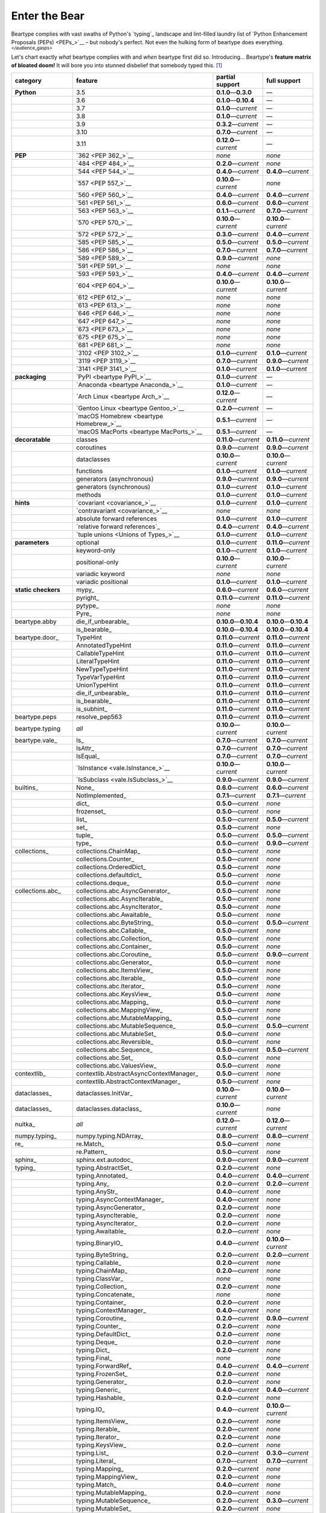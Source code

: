 .. # ------------------( LICENSE                             )------------------
.. # Copyright (c) 2014-2023 Beartype authors.
.. # See "LICENSE" for further details.
.. #
.. # ------------------( SYNOPSIS                            )------------------
.. # Child reStructuredText (reST) document gently introducing this project.

.. # ------------------( MAIN                                )------------------

.. _pep:pep:

##############
Enter the Bear
##############

Beartype complies with vast swaths of Python's `typing`_ landscape and
lint-filled laundry list of `Python Enhancement Proposals (PEPs) <PEPs_>`__ –
but nobody's perfect. Not even the hulking form of beartype does everything.
:superscript:`</audience_gasps>`

Let's chart exactly *what* beartype complies with and *when* beartype first did
so. Introducing... Beartype's **feature matrix of bloated doom!** It will bore
you into stunned disbelief that somebody typed this. [#rsi]_

+---------------------+-----------------------------------------+---------------------------+---------------------------+
| category            | feature                                 | partial support           | full support              |
+=====================+=========================================+===========================+===========================+
| **Python**          | 3.5                                     | **0.1.0**\ —\ **0.3.0**   | —                         |
+---------------------+-----------------------------------------+---------------------------+---------------------------+
|                     | 3.6                                     | **0.1.0**\ —\ **0.10.4**  | —                         |
+---------------------+-----------------------------------------+---------------------------+---------------------------+
|                     | 3.7                                     | **0.1.0**\ —\ *current*   | —                         |
+---------------------+-----------------------------------------+---------------------------+---------------------------+
|                     | 3.8                                     | **0.1.0**\ —\ *current*   | —                         |
+---------------------+-----------------------------------------+---------------------------+---------------------------+
|                     | 3.9                                     | **0.3.2**\ —\ *current*   | —                         |
+---------------------+-----------------------------------------+---------------------------+---------------------------+
|                     | 3.10                                    | **0.7.0**\ —\ *current*   | —                         |
+---------------------+-----------------------------------------+---------------------------+---------------------------+
|                     | 3.11                                    | **0.12.0**\ —\ *current*  | —                         |
+---------------------+-----------------------------------------+---------------------------+---------------------------+
| **PEP**             | `362 <PEP 362_>`__                      | *none*                    | *none*                    |
+---------------------+-----------------------------------------+---------------------------+---------------------------+
|                     | `484 <PEP 484_>`__                      | **0.2.0**\ —\ *current*   | *none*                    |
+---------------------+-----------------------------------------+---------------------------+---------------------------+
|                     | `544 <PEP 544_>`__                      | **0.4.0**\ —\ *current*   | **0.4.0**\ —\ *current*   |
+---------------------+-----------------------------------------+---------------------------+---------------------------+
|                     | `557 <PEP 557_>`__                      | **0.10.0**\ —\ *current*  | *none*                    |
+---------------------+-----------------------------------------+---------------------------+---------------------------+
|                     | `560 <PEP 560_>`__                      | **0.4.0**\ —\ *current*   | **0.4.0**\ —\ *current*   |
+---------------------+-----------------------------------------+---------------------------+---------------------------+
|                     | `561 <PEP 561_>`__                      | **0.6.0**\ —\ *current*   | **0.6.0**\ —\ *current*   |
+---------------------+-----------------------------------------+---------------------------+---------------------------+
|                     | `563 <PEP 563_>`__                      | **0.1.1**\ —\ *current*   | **0.7.0**\ —\ *current*   |
+---------------------+-----------------------------------------+---------------------------+---------------------------+
|                     | `570 <PEP 570_>`__                      | **0.10.0**\ —\ *current*  | **0.10.0**\ —\ *current*  |
+---------------------+-----------------------------------------+---------------------------+---------------------------+
|                     | `572 <PEP 572_>`__                      | **0.3.0**\ —\ *current*   | **0.4.0**\ —\ *current*   |
+---------------------+-----------------------------------------+---------------------------+---------------------------+
|                     | `585 <PEP 585_>`__                      | **0.5.0**\ —\ *current*   | **0.5.0**\ —\ *current*   |
+---------------------+-----------------------------------------+---------------------------+---------------------------+
|                     | `586 <PEP 586_>`__                      | **0.7.0**\ —\ *current*   | **0.7.0**\ —\ *current*   |
+---------------------+-----------------------------------------+---------------------------+---------------------------+
|                     | `589 <PEP 589_>`__                      | **0.9.0**\ —\ *current*   | *none*                    |
+---------------------+-----------------------------------------+---------------------------+---------------------------+
|                     | `591 <PEP 591_>`__                      | *none*                    | *none*                    |
+---------------------+-----------------------------------------+---------------------------+---------------------------+
|                     | `593 <PEP 593_>`__                      | **0.4.0**\ —\ *current*   | **0.4.0**\ —\ *current*   |
+---------------------+-----------------------------------------+---------------------------+---------------------------+
|                     | `604 <PEP 604_>`__                      | **0.10.0**\ —\ *current*  | **0.10.0**\ —\ *current*  |
+---------------------+-----------------------------------------+---------------------------+---------------------------+
|                     | `612 <PEP 612_>`__                      | *none*                    | *none*                    |
+---------------------+-----------------------------------------+---------------------------+---------------------------+
|                     | `613 <PEP 613_>`__                      | *none*                    | *none*                    |
+---------------------+-----------------------------------------+---------------------------+---------------------------+
|                     | `646 <PEP 646_>`__                      | *none*                    | *none*                    |
+---------------------+-----------------------------------------+---------------------------+---------------------------+
|                     | `647 <PEP 647_>`__                      | *none*                    | *none*                    |
+---------------------+-----------------------------------------+---------------------------+---------------------------+
|                     | `673 <PEP 673_>`__                      | *none*                    | *none*                    |
+---------------------+-----------------------------------------+---------------------------+---------------------------+
|                     | `675 <PEP 675_>`__                      | *none*                    | *none*                    |
+---------------------+-----------------------------------------+---------------------------+---------------------------+
|                     | `681 <PEP 681_>`__                      | *none*                    | *none*                    |
+---------------------+-----------------------------------------+---------------------------+---------------------------+
|                     | `3102 <PEP 3102_>`__                    | **0.1.0**\ —\ *current*   | **0.1.0**\ —\ *current*   |
+---------------------+-----------------------------------------+---------------------------+---------------------------+
|                     | `3119 <PEP 3119_>`__                    | **0.7.0**\ —\ *current*   | **0.9.0**\ —\ *current*   |
+---------------------+-----------------------------------------+---------------------------+---------------------------+
|                     | `3141 <PEP 3141_>`__                    | **0.1.0**\ —\ *current*   | **0.1.0**\ —\ *current*   |
+---------------------+-----------------------------------------+---------------------------+---------------------------+
| **packaging**       | `PyPI <beartype PyPI_>`__               | **0.1.0**\ —\ *current*   | —                         |
+---------------------+-----------------------------------------+---------------------------+---------------------------+
|                     | `Anaconda <beartype Anaconda_>`__       | **0.1.0**\ —\ *current*   | —                         |
+---------------------+-----------------------------------------+---------------------------+---------------------------+
|                     | `Arch Linux <beartype Arch_>`__         | **0.12.0**\ —\ *current*  | —                         |
+---------------------+-----------------------------------------+---------------------------+---------------------------+
|                     | `Gentoo Linux <beartype Gentoo_>`__     | **0.2.0**\ —\ *current*   | —                         |
+---------------------+-----------------------------------------+---------------------------+---------------------------+
|                     | `macOS Homebrew <beartype Homebrew_>`__ | **0.5.1**\ —\ *current*   | —                         |
+---------------------+-----------------------------------------+---------------------------+---------------------------+
|                     | `macOS MacPorts <beartype MacPorts_>`__ | **0.5.1**\ —\ *current*   | —                         |
+---------------------+-----------------------------------------+---------------------------+---------------------------+
| **decoratable**     | classes                                 | **0.11.0**\ —\ *current*  | **0.11.0**\ —\ *current*  |
+---------------------+-----------------------------------------+---------------------------+---------------------------+
|                     | coroutines                              | **0.9.0**\ —\ *current*   | **0.9.0**\ —\ *current*   |
+---------------------+-----------------------------------------+---------------------------+---------------------------+
|                     | dataclasses                             | **0.10.0**\ —\ *current*  | **0.10.0**\ —\ *current*  |
+---------------------+-----------------------------------------+---------------------------+---------------------------+
|                     | functions                               | **0.1.0**\ —\ *current*   | **0.1.0**\ —\ *current*   |
+---------------------+-----------------------------------------+---------------------------+---------------------------+
|                     | generators (asynchronous)               | **0.9.0**\ —\ *current*   | **0.9.0**\ —\ *current*   |
+---------------------+-----------------------------------------+---------------------------+---------------------------+
|                     | generators (synchronous)                | **0.1.0**\ —\ *current*   | **0.1.0**\ —\ *current*   |
+---------------------+-----------------------------------------+---------------------------+---------------------------+
|                     | methods                                 | **0.1.0**\ —\ *current*   | **0.1.0**\ —\ *current*   |
+---------------------+-----------------------------------------+---------------------------+---------------------------+
| **hints**           | `covariant <covariance_>`__             | **0.1.0**\ —\ *current*   | **0.1.0**\ —\ *current*   |
+---------------------+-----------------------------------------+---------------------------+---------------------------+
|                     | `contravariant <covariance_>`__         | *none*                    | *none*                    |
+---------------------+-----------------------------------------+---------------------------+---------------------------+
|                     | absolute forward references             | **0.1.0**\ —\ *current*   | **0.1.0**\ —\ *current*   |
+---------------------+-----------------------------------------+---------------------------+---------------------------+
|                     | `relative forward references`_          | **0.4.0**\ —\ *current*   | **0.4.0**\ —\ *current*   |
+---------------------+-----------------------------------------+---------------------------+---------------------------+
|                     | `tuple unions <Unions of Types_>`__     | **0.1.0**\ —\ *current*   | **0.1.0**\ —\ *current*   |
+---------------------+-----------------------------------------+---------------------------+---------------------------+
| **parameters**      | optional                                | **0.1.0**\ —\ *current*   | **0.11.0**\ —\ *current*  |
+---------------------+-----------------------------------------+---------------------------+---------------------------+
|                     | keyword-only                            | **0.1.0**\ —\ *current*   | **0.1.0**\ —\ *current*   |
+---------------------+-----------------------------------------+---------------------------+---------------------------+
|                     | positional-only                         | **0.10.0**\ —\ *current*  | **0.10.0**\ —\ *current*  |
+---------------------+-----------------------------------------+---------------------------+---------------------------+
|                     | variadic keyword                        | *none*                    | *none*                    |
+---------------------+-----------------------------------------+---------------------------+---------------------------+
|                     | variadic positional                     | **0.1.0**\ —\ *current*   | **0.1.0**\ —\ *current*   |
+---------------------+-----------------------------------------+---------------------------+---------------------------+
| **static checkers** | mypy_                                   | **0.6.0**\ —\ *current*   | **0.6.0**\ —\ *current*   |
+---------------------+-----------------------------------------+---------------------------+---------------------------+
|                     | pyright_                                | **0.11.0**\ —\ *current*  | **0.11.0**\ —\ *current*  |
+---------------------+-----------------------------------------+---------------------------+---------------------------+
|                     | pytype_                                 | *none*                    | *none*                    |
+---------------------+-----------------------------------------+---------------------------+---------------------------+
|                     | Pyre_                                   | *none*                    | *none*                    |
+---------------------+-----------------------------------------+---------------------------+---------------------------+
| beartype.abby       | die_if_unbearable_                      | **0.10.0**\ —\ **0.10.4** | **0.10.0**\ —\ **0.10.4** |
+---------------------+-----------------------------------------+---------------------------+---------------------------+
|                     | is_bearable_                            | **0.10.0**\ —\ **0.10.4** | **0.10.0**\ —\ **0.10.4** |
+---------------------+-----------------------------------------+---------------------------+---------------------------+
| beartype.door_      | TypeHint                                | **0.11.0**\ —\ *current*  | **0.11.0**\ —\ *current*  |
+---------------------+-----------------------------------------+---------------------------+---------------------------+
|                     | AnnotatedTypeHint                       | **0.11.0**\ —\ *current*  | **0.11.0**\ —\ *current*  |
+---------------------+-----------------------------------------+---------------------------+---------------------------+
|                     | CallableTypeHint                        | **0.11.0**\ —\ *current*  | **0.11.0**\ —\ *current*  |
+---------------------+-----------------------------------------+---------------------------+---------------------------+
|                     | LiteralTypeHint                         | **0.11.0**\ —\ *current*  | **0.11.0**\ —\ *current*  |
+---------------------+-----------------------------------------+---------------------------+---------------------------+
|                     | NewTypeTypeHint                         | **0.11.0**\ —\ *current*  | **0.11.0**\ —\ *current*  |
+---------------------+-----------------------------------------+---------------------------+---------------------------+
|                     | TypeVarTypeHint                         | **0.11.0**\ —\ *current*  | **0.11.0**\ —\ *current*  |
+---------------------+-----------------------------------------+---------------------------+---------------------------+
|                     | UnionTypeHint                           | **0.11.0**\ —\ *current*  | **0.11.0**\ —\ *current*  |
+---------------------+-----------------------------------------+---------------------------+---------------------------+
|                     | die_if_unbearable_                      | **0.11.0**\ —\ *current*  | **0.11.0**\ —\ *current*  |
+---------------------+-----------------------------------------+---------------------------+---------------------------+
|                     | is_bearable_                            | **0.11.0**\ —\ *current*  | **0.11.0**\ —\ *current*  |
+---------------------+-----------------------------------------+---------------------------+---------------------------+
|                     | is_subhint_                             | **0.11.0**\ —\ *current*  | **0.11.0**\ —\ *current*  |
+---------------------+-----------------------------------------+---------------------------+---------------------------+
| beartype.peps       | resolve_pep563                          | **0.11.0**\ —\ *current*  | **0.11.0**\ —\ *current*  |
+---------------------+-----------------------------------------+---------------------------+---------------------------+
| beartype.typing     | *all*                                   | **0.10.0**\ —\ *current*  | **0.10.0**\ —\ *current*  |
+---------------------+-----------------------------------------+---------------------------+---------------------------+
| beartype.vale_      | Is_                                     | **0.7.0**\ —\ *current*   | **0.7.0**\ —\ *current*   |
+---------------------+-----------------------------------------+---------------------------+---------------------------+
|                     | IsAttr_                                 | **0.7.0**\ —\ *current*   | **0.7.0**\ —\ *current*   |
+---------------------+-----------------------------------------+---------------------------+---------------------------+
|                     | IsEqual_                                | **0.7.0**\ —\ *current*   | **0.7.0**\ —\ *current*   |
+---------------------+-----------------------------------------+---------------------------+---------------------------+
|                     | `IsInstance <vale.IsInstance_>`__       | **0.10.0**\ —\ *current*  | **0.10.0**\ —\ *current*  |
+---------------------+-----------------------------------------+---------------------------+---------------------------+
|                     | `IsSubclass <vale.IsSubclass_>`__       | **0.9.0**\ —\ *current*   | **0.9.0**\ —\ *current*   |
+---------------------+-----------------------------------------+---------------------------+---------------------------+
| builtins_           | None_                                   | **0.6.0**\ —\ *current*   | **0.6.0**\ —\ *current*   |
+---------------------+-----------------------------------------+---------------------------+---------------------------+
|                     | NotImplemented_                         | **0.7.1**\ —\ *current*   | **0.7.1**\ —\ *current*   |
+---------------------+-----------------------------------------+---------------------------+---------------------------+
|                     | dict_                                   | **0.5.0**\ —\ *current*   | *none*                    |
+---------------------+-----------------------------------------+---------------------------+---------------------------+
|                     | frozenset_                              | **0.5.0**\ —\ *current*   | *none*                    |
+---------------------+-----------------------------------------+---------------------------+---------------------------+
|                     | list_                                   | **0.5.0**\ —\ *current*   | **0.5.0**\ —\ *current*   |
+---------------------+-----------------------------------------+---------------------------+---------------------------+
|                     | set_                                    | **0.5.0**\ —\ *current*   | *none*                    |
+---------------------+-----------------------------------------+---------------------------+---------------------------+
|                     | tuple_                                  | **0.5.0**\ —\ *current*   | **0.5.0**\ —\ *current*   |
+---------------------+-----------------------------------------+---------------------------+---------------------------+
|                     | type_                                   | **0.5.0**\ —\ *current*   | **0.9.0**\ —\ *current*   |
+---------------------+-----------------------------------------+---------------------------+---------------------------+
| collections_        | collections.ChainMap_                   | **0.5.0**\ —\ *current*   | *none*                    |
+---------------------+-----------------------------------------+---------------------------+---------------------------+
|                     | collections.Counter_                    | **0.5.0**\ —\ *current*   | *none*                    |
+---------------------+-----------------------------------------+---------------------------+---------------------------+
|                     | collections.OrderedDict_                | **0.5.0**\ —\ *current*   | *none*                    |
+---------------------+-----------------------------------------+---------------------------+---------------------------+
|                     | collections.defaultdict_                | **0.5.0**\ —\ *current*   | *none*                    |
+---------------------+-----------------------------------------+---------------------------+---------------------------+
|                     | collections.deque_                      | **0.5.0**\ —\ *current*   | *none*                    |
+---------------------+-----------------------------------------+---------------------------+---------------------------+
| collections.abc_    | collections.abc.AsyncGenerator_         | **0.5.0**\ —\ *current*   | *none*                    |
+---------------------+-----------------------------------------+---------------------------+---------------------------+
|                     | collections.abc.AsyncIterable_          | **0.5.0**\ —\ *current*   | *none*                    |
+---------------------+-----------------------------------------+---------------------------+---------------------------+
|                     | collections.abc.AsyncIterator_          | **0.5.0**\ —\ *current*   | *none*                    |
+---------------------+-----------------------------------------+---------------------------+---------------------------+
|                     | collections.abc.Awaitable_              | **0.5.0**\ —\ *current*   | *none*                    |
+---------------------+-----------------------------------------+---------------------------+---------------------------+
|                     | collections.abc.ByteString_             | **0.5.0**\ —\ *current*   | **0.5.0**\ —\ *current*   |
+---------------------+-----------------------------------------+---------------------------+---------------------------+
|                     | collections.abc.Callable_               | **0.5.0**\ —\ *current*   | *none*                    |
+---------------------+-----------------------------------------+---------------------------+---------------------------+
|                     | collections.abc.Collection_             | **0.5.0**\ —\ *current*   | *none*                    |
+---------------------+-----------------------------------------+---------------------------+---------------------------+
|                     | collections.abc.Container_              | **0.5.0**\ —\ *current*   | *none*                    |
+---------------------+-----------------------------------------+---------------------------+---------------------------+
|                     | collections.abc.Coroutine_              | **0.5.0**\ —\ *current*   | **0.9.0**\ —\ *current*   |
+---------------------+-----------------------------------------+---------------------------+---------------------------+
|                     | collections.abc.Generator_              | **0.5.0**\ —\ *current*   | *none*                    |
+---------------------+-----------------------------------------+---------------------------+---------------------------+
|                     | collections.abc.ItemsView_              | **0.5.0**\ —\ *current*   | *none*                    |
+---------------------+-----------------------------------------+---------------------------+---------------------------+
|                     | collections.abc.Iterable_               | **0.5.0**\ —\ *current*   | *none*                    |
+---------------------+-----------------------------------------+---------------------------+---------------------------+
|                     | collections.abc.Iterator_               | **0.5.0**\ —\ *current*   | *none*                    |
+---------------------+-----------------------------------------+---------------------------+---------------------------+
|                     | collections.abc.KeysView_               | **0.5.0**\ —\ *current*   | *none*                    |
+---------------------+-----------------------------------------+---------------------------+---------------------------+
|                     | collections.abc.Mapping_                | **0.5.0**\ —\ *current*   | *none*                    |
+---------------------+-----------------------------------------+---------------------------+---------------------------+
|                     | collections.abc.MappingView_            | **0.5.0**\ —\ *current*   | *none*                    |
+---------------------+-----------------------------------------+---------------------------+---------------------------+
|                     | collections.abc.MutableMapping_         | **0.5.0**\ —\ *current*   | *none*                    |
+---------------------+-----------------------------------------+---------------------------+---------------------------+
|                     | collections.abc.MutableSequence_        | **0.5.0**\ —\ *current*   | **0.5.0**\ —\ *current*   |
+---------------------+-----------------------------------------+---------------------------+---------------------------+
|                     | collections.abc.MutableSet_             | **0.5.0**\ —\ *current*   | *none*                    |
+---------------------+-----------------------------------------+---------------------------+---------------------------+
|                     | collections.abc.Reversible_             | **0.5.0**\ —\ *current*   | *none*                    |
+---------------------+-----------------------------------------+---------------------------+---------------------------+
|                     | collections.abc.Sequence_               | **0.5.0**\ —\ *current*   | **0.5.0**\ —\ *current*   |
+---------------------+-----------------------------------------+---------------------------+---------------------------+
|                     | collections.abc.Set_                    | **0.5.0**\ —\ *current*   | *none*                    |
+---------------------+-----------------------------------------+---------------------------+---------------------------+
|                     | collections.abc.ValuesView_             | **0.5.0**\ —\ *current*   | *none*                    |
+---------------------+-----------------------------------------+---------------------------+---------------------------+
| contextlib_         | contextlib.AbstractAsyncContextManager_ | **0.5.0**\ —\ *current*   | *none*                    |
+---------------------+-----------------------------------------+---------------------------+---------------------------+
|                     | contextlib.AbstractContextManager_      | **0.5.0**\ —\ *current*   | *none*                    |
+---------------------+-----------------------------------------+---------------------------+---------------------------+
| dataclasses_        | dataclasses.InitVar_                    | **0.10.0**\ —\ *current*  | **0.10.0**\ —\ *current*  |
+---------------------+-----------------------------------------+---------------------------+---------------------------+
| dataclasses_        | dataclasses.dataclass_                  | **0.10.0**\ —\ *current*  | *none*                    |
+---------------------+-----------------------------------------+---------------------------+---------------------------+
| nuitka_             | *all*                                   | **0.12.0**\ —\ *current*  | **0.12.0**\ —\ *current*  |
+---------------------+-----------------------------------------+---------------------------+---------------------------+
| numpy.typing_       | numpy.typing.NDArray_                   | **0.8.0**\ —\ *current*   | **0.8.0**\ —\ *current*   |
+---------------------+-----------------------------------------+---------------------------+---------------------------+
| re_                 | re.Match_                               | **0.5.0**\ —\ *current*   | *none*                    |
+---------------------+-----------------------------------------+---------------------------+---------------------------+
|                     | re.Pattern_                             | **0.5.0**\ —\ *current*   | *none*                    |
+---------------------+-----------------------------------------+---------------------------+---------------------------+
| sphinx_             | sphinx.ext.autodoc_                     | **0.9.0**\ —\ *current*   | **0.9.0**\ —\ *current*   |
+---------------------+-----------------------------------------+---------------------------+---------------------------+
| typing_             | typing.AbstractSet_                     | **0.2.0**\ —\ *current*   | *none*                    |
+---------------------+-----------------------------------------+---------------------------+---------------------------+
|                     | typing.Annotated_                       | **0.4.0**\ —\ *current*   | **0.4.0**\ —\ *current*   |
+---------------------+-----------------------------------------+---------------------------+---------------------------+
|                     | typing.Any_                             | **0.2.0**\ —\ *current*   | **0.2.0**\ —\ *current*   |
+---------------------+-----------------------------------------+---------------------------+---------------------------+
|                     | typing.AnyStr_                          | **0.4.0**\ —\ *current*   | *none*                    |
+---------------------+-----------------------------------------+---------------------------+---------------------------+
|                     | typing.AsyncContextManager_             | **0.4.0**\ —\ *current*   | *none*                    |
+---------------------+-----------------------------------------+---------------------------+---------------------------+
|                     | typing.AsyncGenerator_                  | **0.2.0**\ —\ *current*   | *none*                    |
+---------------------+-----------------------------------------+---------------------------+---------------------------+
|                     | typing.AsyncIterable_                   | **0.2.0**\ —\ *current*   | *none*                    |
+---------------------+-----------------------------------------+---------------------------+---------------------------+
|                     | typing.AsyncIterator_                   | **0.2.0**\ —\ *current*   | *none*                    |
+---------------------+-----------------------------------------+---------------------------+---------------------------+
|                     | typing.Awaitable_                       | **0.2.0**\ —\ *current*   | *none*                    |
+---------------------+-----------------------------------------+---------------------------+---------------------------+
|                     | typing.BinaryIO_                        | **0.4.0**\ —\ *current*   | **0.10.0**\ —\ *current*  |
+---------------------+-----------------------------------------+---------------------------+---------------------------+
|                     | typing.ByteString_                      | **0.2.0**\ —\ *current*   | **0.2.0**\ —\ *current*   |
+---------------------+-----------------------------------------+---------------------------+---------------------------+
|                     | typing.Callable_                        | **0.2.0**\ —\ *current*   | *none*                    |
+---------------------+-----------------------------------------+---------------------------+---------------------------+
|                     | typing.ChainMap_                        | **0.2.0**\ —\ *current*   | *none*                    |
+---------------------+-----------------------------------------+---------------------------+---------------------------+
|                     | typing.ClassVar_                        | *none*                    | *none*                    |
+---------------------+-----------------------------------------+---------------------------+---------------------------+
|                     | typing.Collection_                      | **0.2.0**\ —\ *current*   | *none*                    |
+---------------------+-----------------------------------------+---------------------------+---------------------------+
|                     | typing.Concatenate_                     | *none*                    | *none*                    |
+---------------------+-----------------------------------------+---------------------------+---------------------------+
|                     | typing.Container_                       | **0.2.0**\ —\ *current*   | *none*                    |
+---------------------+-----------------------------------------+---------------------------+---------------------------+
|                     | typing.ContextManager_                  | **0.4.0**\ —\ *current*   | *none*                    |
+---------------------+-----------------------------------------+---------------------------+---------------------------+
|                     | typing.Coroutine_                       | **0.2.0**\ —\ *current*   | **0.9.0**\ —\ *current*   |
+---------------------+-----------------------------------------+---------------------------+---------------------------+
|                     | typing.Counter_                         | **0.2.0**\ —\ *current*   | *none*                    |
+---------------------+-----------------------------------------+---------------------------+---------------------------+
|                     | typing.DefaultDict_                     | **0.2.0**\ —\ *current*   | *none*                    |
+---------------------+-----------------------------------------+---------------------------+---------------------------+
|                     | typing.Deque_                           | **0.2.0**\ —\ *current*   | *none*                    |
+---------------------+-----------------------------------------+---------------------------+---------------------------+
|                     | typing.Dict_                            | **0.2.0**\ —\ *current*   | *none*                    |
+---------------------+-----------------------------------------+---------------------------+---------------------------+
|                     | typing.Final_                           | *none*                    | *none*                    |
+---------------------+-----------------------------------------+---------------------------+---------------------------+
|                     | typing.ForwardRef_                      | **0.4.0**\ —\ *current*   | **0.4.0**\ —\ *current*   |
+---------------------+-----------------------------------------+---------------------------+---------------------------+
|                     | typing.FrozenSet_                       | **0.2.0**\ —\ *current*   | *none*                    |
+---------------------+-----------------------------------------+---------------------------+---------------------------+
|                     | typing.Generator_                       | **0.2.0**\ —\ *current*   | *none*                    |
+---------------------+-----------------------------------------+---------------------------+---------------------------+
|                     | typing.Generic_                         | **0.4.0**\ —\ *current*   | **0.4.0**\ —\ *current*   |
+---------------------+-----------------------------------------+---------------------------+---------------------------+
|                     | typing.Hashable_                        | **0.2.0**\ —\ *current*   | *none*                    |
+---------------------+-----------------------------------------+---------------------------+---------------------------+
|                     | typing.IO_                              | **0.4.0**\ —\ *current*   | **0.10.0**\ —\ *current*  |
+---------------------+-----------------------------------------+---------------------------+---------------------------+
|                     | typing.ItemsView_                       | **0.2.0**\ —\ *current*   | *none*                    |
+---------------------+-----------------------------------------+---------------------------+---------------------------+
|                     | typing.Iterable_                        | **0.2.0**\ —\ *current*   | *none*                    |
+---------------------+-----------------------------------------+---------------------------+---------------------------+
|                     | typing.Iterator_                        | **0.2.0**\ —\ *current*   | *none*                    |
+---------------------+-----------------------------------------+---------------------------+---------------------------+
|                     | typing.KeysView_                        | **0.2.0**\ —\ *current*   | *none*                    |
+---------------------+-----------------------------------------+---------------------------+---------------------------+
|                     | typing.List_                            | **0.2.0**\ —\ *current*   | **0.3.0**\ —\ *current*   |
+---------------------+-----------------------------------------+---------------------------+---------------------------+
|                     | typing.Literal_                         | **0.7.0**\ —\ *current*   | **0.7.0**\ —\ *current*   |
+---------------------+-----------------------------------------+---------------------------+---------------------------+
|                     | typing.Mapping_                         | **0.2.0**\ —\ *current*   | *none*                    |
+---------------------+-----------------------------------------+---------------------------+---------------------------+
|                     | typing.MappingView_                     | **0.2.0**\ —\ *current*   | *none*                    |
+---------------------+-----------------------------------------+---------------------------+---------------------------+
|                     | typing.Match_                           | **0.4.0**\ —\ *current*   | *none*                    |
+---------------------+-----------------------------------------+---------------------------+---------------------------+
|                     | typing.MutableMapping_                  | **0.2.0**\ —\ *current*   | *none*                    |
+---------------------+-----------------------------------------+---------------------------+---------------------------+
|                     | typing.MutableSequence_                 | **0.2.0**\ —\ *current*   | **0.3.0**\ —\ *current*   |
+---------------------+-----------------------------------------+---------------------------+---------------------------+
|                     | typing.MutableSet_                      | **0.2.0**\ —\ *current*   | *none*                    |
+---------------------+-----------------------------------------+---------------------------+---------------------------+
|                     | typing.NamedTuple_                      | **0.1.0**\ —\ *current*   | **0.12.0**\ —\ *current*  |
+---------------------+-----------------------------------------+---------------------------+---------------------------+
|                     | typing.NewType_                         | **0.4.0**\ —\ *current*   | **0.4.0**\ —\ *current*   |
+---------------------+-----------------------------------------+---------------------------+---------------------------+
|                     | typing.NoReturn_                        | **0.4.0**\ —\ *current*   | **0.4.0**\ —\ *current*   |
+---------------------+-----------------------------------------+---------------------------+---------------------------+
|                     | typing.Optional_                        | **0.2.0**\ —\ *current*   | **0.2.0**\ —\ *current*   |
+---------------------+-----------------------------------------+---------------------------+---------------------------+
|                     | typing.OrderedDict_                     | **0.2.0**\ —\ *current*   | *none*                    |
+---------------------+-----------------------------------------+---------------------------+---------------------------+
|                     | typing.ParamSpec_                       | *none*                    | *none*                    |
+---------------------+-----------------------------------------+---------------------------+---------------------------+
|                     | typing.ParamSpecArgs_                   | *none*                    | *none*                    |
+---------------------+-----------------------------------------+---------------------------+---------------------------+
|                     | typing.ParamSpecKwargs_                 | *none*                    | *none*                    |
+---------------------+-----------------------------------------+---------------------------+---------------------------+
|                     | typing.Pattern_                         | **0.4.0**\ —\ *current*   | *none*                    |
+---------------------+-----------------------------------------+---------------------------+---------------------------+
|                     | typing.Protocol_                        | **0.4.0**\ —\ *current*   | **0.4.0**\ —\ *current*   |
+---------------------+-----------------------------------------+---------------------------+---------------------------+
|                     | typing.Reversible_                      | **0.2.0**\ —\ *current*   | *none*                    |
+---------------------+-----------------------------------------+---------------------------+---------------------------+
|                     | typing.Self_                            | *none*                    | *none*                    |
+---------------------+-----------------------------------------+---------------------------+---------------------------+
|                     | typing.Sequence_                        | **0.2.0**\ —\ *current*   | **0.3.0**\ —\ *current*   |
+---------------------+-----------------------------------------+---------------------------+---------------------------+
|                     | typing.Set_                             | **0.2.0**\ —\ *current*   | *none*                    |
+---------------------+-----------------------------------------+---------------------------+---------------------------+
|                     | typing.Sized_                           | **0.2.0**\ —\ *current*   | **0.2.0**\ —\ *current*   |
+---------------------+-----------------------------------------+---------------------------+---------------------------+
|                     | typing.SupportsAbs_                     | **0.4.0**\ —\ *current*   | **0.4.0**\ —\ *current*   |
+---------------------+-----------------------------------------+---------------------------+---------------------------+
|                     | typing.SupportsBytes_                   | **0.4.0**\ —\ *current*   | **0.4.0**\ —\ *current*   |
+---------------------+-----------------------------------------+---------------------------+---------------------------+
|                     | typing.SupportsComplex_                 | **0.4.0**\ —\ *current*   | **0.4.0**\ —\ *current*   |
+---------------------+-----------------------------------------+---------------------------+---------------------------+
|                     | typing.SupportsFloat_                   | **0.4.0**\ —\ *current*   | **0.4.0**\ —\ *current*   |
+---------------------+-----------------------------------------+---------------------------+---------------------------+
|                     | typing.SupportsIndex_                   | **0.4.0**\ —\ *current*   | **0.4.0**\ —\ *current*   |
+---------------------+-----------------------------------------+---------------------------+---------------------------+
|                     | typing.SupportsInt_                     | **0.4.0**\ —\ *current*   | **0.4.0**\ —\ *current*   |
+---------------------+-----------------------------------------+---------------------------+---------------------------+
|                     | typing.SupportsRound_                   | **0.4.0**\ —\ *current*   | **0.4.0**\ —\ *current*   |
+---------------------+-----------------------------------------+---------------------------+---------------------------+
|                     | typing.Text_                            | **0.1.0**\ —\ *current*   | **0.1.0**\ —\ *current*   |
+---------------------+-----------------------------------------+---------------------------+---------------------------+
|                     | typing.TextIO_                          | **0.4.0**\ —\ *current*   | **0.10.0**\ —\ *current*  |
+---------------------+-----------------------------------------+---------------------------+---------------------------+
|                     | typing.Tuple_                           | **0.2.0**\ —\ *current*   | **0.4.0**\ —\ *current*   |
+---------------------+-----------------------------------------+---------------------------+---------------------------+
|                     | typing.Type_                            | **0.2.0**\ —\ *current*   | **0.9.0**\ —\ *current*   |
+---------------------+-----------------------------------------+---------------------------+---------------------------+
|                     | typing.TypeGuard_                       | *none*                    | *none*                    |
+---------------------+-----------------------------------------+---------------------------+---------------------------+
|                     | typing.TypedDict_                       | **0.9.0**\ —\ *current*   | *none*                    |
+---------------------+-----------------------------------------+---------------------------+---------------------------+
|                     | typing.TypeVar_                         | **0.4.0**\ —\ *current*   | *none*                    |
+---------------------+-----------------------------------------+---------------------------+---------------------------+
|                     | typing.Union_                           | **0.2.0**\ —\ *current*   | **0.2.0**\ —\ *current*   |
+---------------------+-----------------------------------------+---------------------------+---------------------------+
|                     | typing.ValuesView_                      | **0.2.0**\ —\ *current*   | *none*                    |
+---------------------+-----------------------------------------+---------------------------+---------------------------+
|                     | `typing.TYPE_CHECKING`_                 | **0.5.0**\ —\ *current*   | **0.5.0**\ —\ *current*   |
+---------------------+-----------------------------------------+---------------------------+---------------------------+
|                     | `@typing.final`_                        | *none*                    | *none*                    |
+---------------------+-----------------------------------------+---------------------------+---------------------------+
|                     | `@typing.no_type_check`_                | **0.5.0**\ —\ *current*   | **0.5.0**\ —\ *current*   |
+---------------------+-----------------------------------------+---------------------------+---------------------------+
| typing_extensions_  | *all attributes*                        | **0.8.0**\ —\ *current*   | **0.8.0**\ —\ *current*   |
+---------------------+-----------------------------------------+---------------------------+---------------------------+

.. [#rsi] They now suffer crippling RSI so that you may appear knowledgeable
   before colleagues.
